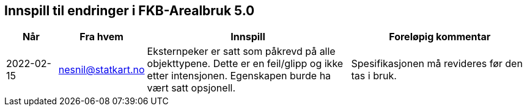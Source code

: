 == Innspill til endringer i FKB-Arealbruk 5.0

[cols="10,15,40,35", options="header"]
|===
|Når
|Fra hvem
|Innspill
|Foreløpig kommentar

| 2022-02-15
| nesnil@statkart.no 
| Eksternpeker er satt som påkrevd på alle objekttypene. Dette er en feil/glipp og ikke etter intensjonen. Egenskapen burde ha vært satt opsjonell.
| Spesifikasjonen må revideres før den tas i bruk.

|===
